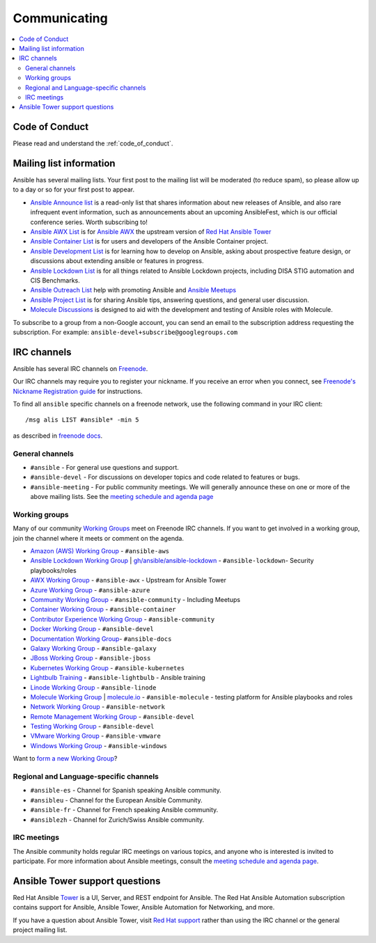 .. _communication:

*************
Communicating
*************

.. contents::
   :local:

Code of Conduct
===============

Please read and understand the :ref:`code_of_conduct`.

Mailing list information
========================

Ansible has several mailing lists.  Your first post to the mailing list will be moderated (to reduce spam), so please allow up to a day or so for your first post to appear.

* `Ansible Announce list <https://groups.google.com/forum/#!forum/ansible-announce>`_ is a read-only list that shares information about new releases of Ansible, and also rare infrequent event information, such as announcements about an upcoming AnsibleFest, which is our official conference series. Worth subscribing to!
* `Ansible AWX List <https://groups.google.com/forum/#!forum/awx-project>`_ is for `Ansible AWX <https://github.com/ansible/awx>`_ the upstream version of `Red Hat Ansible Tower <https://www.ansible.com/products/tower>`_
* `Ansible Container List <https://groups.google.com/forum/#!forum/ansible-container>`_ is for users and developers of the Ansible Container project.
* `Ansible Development List <https://groups.google.com/forum/#!forum/ansible-devel>`_ is for learning how to develop on Ansible, asking about prospective feature design, or discussions about extending ansible or features in progress.
* `Ansible Lockdown List <https://groups.google.com/forum/#!forum/ansible-lockdown>`_ is for all things related to Ansible Lockdown projects, including DISA STIG automation and CIS Benchmarks.
* `Ansible Outreach List <https://groups.google.com/forum/#!forum/ansible-outreach>`_ help with promoting Ansible and `Ansible Meetups <https://ansible.meetup.com/>`_
* `Ansible Project List <https://groups.google.com/forum/#!forum/ansible-project>`_ is for sharing Ansible tips, answering questions, and general user discussion.
* `Molecule Discussions <https://github.com/ansible-community/molecule/discussions>`_ is designed to aid with the development and testing of Ansible roles with Molecule.

To subscribe to a group from a non-Google account, you can send an email to the subscription address requesting the subscription. For example: ``ansible-devel+subscribe@googlegroups.com``

.. _communication_irc:

IRC channels
============

Ansible has several IRC channels on `Freenode <https://freenode.net/>`_.

Our IRC channels may require you to register your nickname. If you receive an error when you connect, see `Freenode's Nickname Registration guide <https://freenode.net/kb/answer/registration>`_ for instructions.

To find all ``ansible`` specific channels on a freenode network, use the following command in your IRC client::

   /msg alis LIST #ansible* -min 5

as described in `freenode docs <https://freenode.net/kb/answer/findingchannels>`_.

General channels
----------------

- ``#ansible`` - For general use questions and support.
- ``#ansible-devel`` - For discussions on developer topics and code related to features or bugs.
- ``#ansible-meeting`` - For public community meetings. We will generally announce these on one or more of the above mailing lists. See the `meeting schedule and agenda page <https://github.com/ansible/community/blob/master/meetings/README.md>`_

.. _working_group_list:

Working groups
--------------

Many of our community `Working Groups <https://github.com/ansible/community/wiki#working-groups>`_ meet on Freenode IRC channels. If you want to get involved in a working group, join the channel where it meets or comment on the agenda.

- `Amazon (AWS) Working Group <https://github.com/ansible/community/wiki/AWS>`_ - ``#ansible-aws``
- `Ansible Lockdown Working Group <https://github.com/ansible/community/wiki/Lockdown>`_ | `gh/ansible/ansible-lockdown <https://github.com/ansible/ansible-lockdown>`_ - ``#ansible-lockdown``- Security playbooks/roles
- `AWX Working Group <https://github.com/ansible/awx>`_ - ``#ansible-awx`` - Upstream for Ansible Tower
- `Azure Working Group <https://github.com/ansible/community/wiki/Azure>`_ - ``#ansible-azure``
- `Community Working Group <https://github.com/ansible/community/wiki/Community>`_ - ``#ansible-community`` - Including Meetups
- `Container Working Group <https://github.com/ansible/community/wiki/Container>`_ - ``#ansible-container``
- `Contributor Experience Working Group <https://github.com/ansible/community/wiki/Contributor-Experience>`_ - ``#ansible-community``
- `Docker Working Group <https://github.com/ansible/community/wiki/Docker>`_ - ``#ansible-devel``
- `Documentation Working Group <https://github.com/ansible/community/wiki/Docs>`_- ``#ansible-docs``
- `Galaxy Working Group <https://github.com/ansible/community/wiki/Galaxy>`_ - ``#ansible-galaxy``
- `JBoss Working Group <https://github.com/ansible/community/wiki/JBoss>`_ - ``#ansible-jboss``
- `Kubernetes Working Group <https://github.com/ansible/community/wiki/Kubernetes>`_ - ``#ansible-kubernetes``
- `Lightbulb Training <https://github.com/ansible/lightbulb>`_ - ``#ansible-lightbulb`` - Ansible training
- `Linode Working Group <https://github.com/ansible/community/wiki/Linode>`_ - ``#ansible-linode``
- `Molecule Working Group <https://github.com/ansible/community/wiki/Molecule>`_ | `molecule.io <https://molecule.readthedocs.io>`_ - ``#ansible-molecule`` - testing platform for Ansible playbooks and roles
- `Network Working Group <https://github.com/ansible/community/wiki/Network>`_ - ``#ansible-network``
- `Remote Management Working Group <https://github.com/ansible/community/issues/409>`_ - ``#ansible-devel``
- `Testing Working Group <https://github.com/ansible/community/wiki/Testing>`_  - ``#ansible-devel``
- `VMware Working Group <https://github.com/ansible/community/wiki/VMware>`_ - ``#ansible-vmware``
- `Windows Working Group <https://github.com/ansible/community/wiki/Windows>`_ - ``#ansible-windows``

Want to `form a new Working Group <https://github.com/ansible/community/blob/master/WORKING-GROUPS.md>`_?

Regional and Language-specific channels
---------------------------------------

- ``#ansible-es`` - Channel for Spanish speaking Ansible community.
- ``#ansibleu`` - Channel for the European Ansible Community.
- ``#ansible-fr`` - Channel for French speaking Ansible community.
- ``#ansiblezh`` - Channel for Zurich/Swiss Ansible community.

IRC meetings
------------

The Ansible community holds regular IRC meetings on various topics, and anyone who is interested is invited to
participate. For more information about Ansible meetings, consult the `meeting schedule and agenda page <https://github.com/ansible/community/blob/master/meetings/README.md>`_.

Ansible Tower support questions
===============================

Red Hat Ansible `Tower <https://www.ansible.com/products/tower>`_ is a UI, Server, and REST endpoint for Ansible.
The Red Hat Ansible Automation subscription contains support for Ansible, Ansible Tower, Ansible Automation for Networking, and more.

If you have a question about Ansible Tower, visit `Red Hat support <https://access.redhat.com/products/ansible-tower-red-hat/>`_ rather than using the IRC channel or the general project mailing list.
